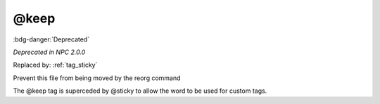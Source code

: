 .. _tag_keep:

@keep
#####

:bdg-danger:`Deprecated`

*Deprecated in NPC 2.0.0*

Replaced by: :ref:`tag_sticky`

Prevent this file from being moved by the reorg command

The @keep tag is superceded by @sticky to allow the word to be used for custom tags.


